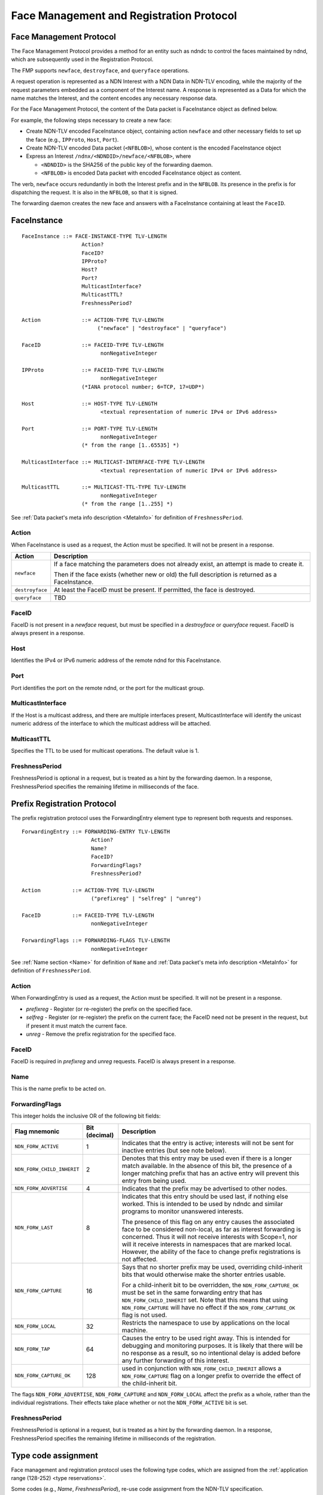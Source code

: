 .. _Face Registration:

Face Management and Registration Protocol
-----------------------------------------

Face Management Protocol
^^^^^^^^^^^^^^^^^^^^^^^^

The Face Management Protocol provides a method for an entity such as ndndc to control
the faces maintained by ndnd, which are subsequently used in the Registration Protocol.

The FMP supports ``newface``, ``destroyface``, and ``queryface`` operations.

A request operation is represented as a NDN Interest with
a NDN Data in NDN-TLV encoding, while the majority of the request parameters embedded
as a component of the Interest name.
A response is represented as a Data for which the name matches the Interest,
and the content encodes any necessary response data.

For the Face Management Protocol, the content of the Data packet is FaceInstance object
as defined below.

For example, the following steps necessary to create a new face:

- Create NDN-TLV encoded FaceInstance object, containing action ``newface`` and other
  necessary fields to set up the face (e.g., ``IPProto``, ``Host``, ``Port``).

- Create NDN-TLV encoded Data packet (``<NFBLOB>``), whose content is the encoded
  FaceInstance object

- Express an Interest ``/ndnx/<NDNDID>/newface/<NFBLOB>``, where

  * ``<NDNDID>`` is the SHA256 of the public key of the forwarding daemon.

  * ``<NFBLOB>`` is encoded Data packet with encoded FaceInstance object as content.

The verb, ``newface`` occurs redundantly in both the Interest prefix and in the ``NFBLOB``.
Its presence in the prefix is for dispatching the request.
It is also in the ``NFBLOB``, so that it is signed.

The forwarding daemon creates the new face and answers with a FaceInstance containing
at least the ``FaceID``.

FaceInstance
^^^^^^^^^^^^

::

    FaceInstance ::= FACE-INSTANCE-TYPE TLV-LENGTH
                       Action?
                       FaceID?
                       IPProto?
                       Host?
                       Port?
                       MulticastInterface?
                       MulticastTTL?
                       FreshnessPeriod?

    Action             ::= ACTION-TYPE TLV-LENGTH
                            ("newface" | "destroyface" | "queryface")

    FaceID             ::= FACEID-TYPE TLV-LENGTH
                             nonNegativeInteger

    IPProto            ::= FACEID-TYPE TLV-LENGTH
                             nonNegativeInteger
                       (*IANA protocol number; 6=TCP, 17=UDP*)

    Host               ::= HOST-TYPE TLV-LENGTH
                             <textual representation of numeric IPv4 or IPv6 address>

    Port               ::= PORT-TYPE TLV-LENGTH
                             nonNegativeInteger
                       (* from the range [1..65535] *)

    MulticastInterface ::= MULTICAST-INTERFACE-TYPE TLV-LENGTH
                             <textual representation of numeric IPv4 or IPv6 address>

    MulticastTTL       ::= MULTICAST-TTL-TYPE TLV-LENGTH
                             nonNegativeInteger
                       (* from the range [1..255] *)

See :ref:`Data packet's meta info description <MetaInfo>` for definition of ``FreshnessPeriod``.

Action
++++++

When FaceInstance is used as a request, the Action must be specified.
It will not be present in a response.

+-----------------+----------------------------------------------------------------------+
| Action          | Description                                                          |
+=================+======================================================================+
| ``newface``     | If a face matching the parameters does not already exist, an attempt |
|                 | is made to create it.                                                |
|                 |                                                                      |
|                 | Then if the face exists (whether new or old) the full description is |
|                 | returned as a FaceInstance.                                          |
+-----------------+----------------------------------------------------------------------+
| ``destroyface`` | At least the FaceID must be present.                                 |
|                 | If permitted, the face is destroyed.                                 |
+-----------------+----------------------------------------------------------------------+
| ``queryface``   | TBD                                                                  |
+-----------------+----------------------------------------------------------------------+

FaceID
++++++

FaceID is not present in a `newface` request, but must be specified in
a `destroyface` or `queryface` request.
FaceID is always present in a response.

Host
++++

Identifies the IPv4 or IPv6 numeric address of the remote ndnd for this
FaceInstance.

Port
++++

Port identifies the port on the remote ndnd, or the port for the multicast group.

MulticastInterface
++++++++++++++++++

If the Host is a multicast address, and there are multiple
interfaces present, MulticastInterface will identify the unicast
numeric address of the interface to which the multicast address will be
attached.

MulticastTTL
++++++++++++

Specifies the TTL to be used for multicast operations.  The default value is 1.

FreshnessPeriod
++++++++++++++++

FreshnessPeriod is optional in a request, but is treated as a hint by the forwarding daemon.
In a response, FreshnessPeriod specifies the remaining lifetime in milliseconds of the
face.

Prefix Registration Protocol
^^^^^^^^^^^^^^^^^^^^^^^^^^^^

The prefix registration protocol uses the ForwardingEntry element type
to represent both requests and responses.

::

    ForwardingEntry ::= FORWARDING-ENTRY TLV-LENGTH
                          Action?
                          Name?
                          FaceID?
                          ForwardingFlags?
                          FreshnessPeriod?

    Action          ::= ACTION-TYPE TLV-LENGTH
                          ("prefixreg" | "selfreg" | "unreg")

    FaceID          ::= FACEID-TYPE TLV-LENGTH
                          nonNegativeInteger

    ForwardingFlags ::= FORWARDING-FLAGS TLV-LENGTH
                          nonNegativeInteger

See :ref:`Name section <Name>` for definition of ``Name`` and 
:ref:`Data packet's meta info description <MetaInfo>` for definition of ``FreshnessPeriod``.


Action
++++++

When ForwardingEntry is used as a request, the Action must be specified.
It will not be present in a response.

- `prefixreg` - Register (or re-register) the prefix on the specified face.
- `selfreg` - Register (or re-register) the prefix on the current face; the
  FaceID need not be present in the request, but if present it must match
  the current face.
- `unreg` - Remove the prefix registration for the specified face.

FaceID
++++++

FaceID is required in `prefixreg` and `unreg` requests.
FaceID is always present in a response.

Name
++++

This is the name prefix to be acted on.

ForwardingFlags
+++++++++++++++

This integer holds the inclusive OR of the following bit fields:

+----------------------------+---------------+-----------------------------------------------------------------------------+
| Flag mnemonic              | Bit (decimal) | Description                                                                 |
+============================+===============+=============================================================================+
| ``NDN_FORW_ACTIVE``        | 1             | Indicates that the entry is active;                                         |
|                            |               | interests will not be sent for inactive entries (but see note below).       |
+----------------------------+---------------+-----------------------------------------------------------------------------+
| ``NDN_FORW_CHILD_INHERIT`` | 2             | Denotes that this entry may be used even if there is a longer match         |
|                            |               | available.  In the absence of this bit, the presence of a longer matching   |
|                            |               | prefix that has an active entry will prevent this entry from being used.    |
+----------------------------+---------------+-----------------------------------------------------------------------------+
| ``NDN_FORW_ADVERTISE``     | 4             | Indicates that the prefix may be advertised to other nodes.                 |
+----------------------------+---------------+-----------------------------------------------------------------------------+
| ``NDN_FORW_LAST``          | 8             | Indicates that this entry should be used last, if nothing else worked.      |
|                            |               | This is intended to be used by ndndc and similar programs to monitor        |
|                            |               | unanswered interests.                                                       |
|                            |               |                                                                             |
|                            |               | The presence of this flag on any entry causes the associated face to be     |
|                            |               | considered non-local, as far as interest forwarding is concerned.           |
|                            |               | Thus it will not receive interests with Scope=1, nor will it receive        |
|                            |               | interests in namespaces that are marked local.  However, the ability of     |
|                            |               | the face to change prefix registrations is not affected.                    |
+----------------------------+---------------+-----------------------------------------------------------------------------+
| ``NDN_FORW_CAPTURE``       | 16            | Says that no shorter prefix may be used, overriding child-inherit bits that |
|                            |               | would otherwise make the shorter entries usable.                            |
|                            |               |                                                                             |
|                            |               | For a child-inherit bit to be overridden, the ``NDN_FORW_CAPTURE_OK`` must  |
|                            |               | be set in the same forwarding entry that has ``NDN_FORW_CHILD_INHERIT``     |
|                            |               | set.  Note that this means that using ``NDN_FORW_CAPTURE`` will have no     |
|                            |               | effect if the ``NDN_FORW_CAPTURE_OK`` flag is not used.                     |
+----------------------------+---------------+-----------------------------------------------------------------------------+
| ``NDN_FORW_LOCAL``         | 32            | Restricts the namespace to use by applications on the local machine.        |
|                            |               |                                                                             |
+----------------------------+---------------+-----------------------------------------------------------------------------+
| ``NDN_FORW_TAP``           | 64            | Causes the entry to be used right away.  This is intended for debugging     |
|                            |               | and monitoring purposes.  It is likely that there will be no response as    |
|                            |               | a result, so no intentional delay is added before any further forwarding    |
|                            |               | of this interest.                                                           |
+----------------------------+---------------+-----------------------------------------------------------------------------+
| ``NDN_FORW_CAPTURE_OK``    | 128           | used in conjunction with ``NDN_FORW_CHILD_INHERIT`` allows a                |
|                            |               | ``NDN_FORW_CAPTURE`` flag on a longer prefix to override the effect of      |
|                            |               | the child-inherit bit.                                                      |
+----------------------------+---------------+-----------------------------------------------------------------------------+

The flags ``NDN_FORW_ADVERTISE``, ``NDN_FORW_CAPTURE`` and ``NDN_FORW_LOCAL`` affect
the prefix as a whole, rather than the individual registrations.
Their effects take place whether or not the ``NDN_FORW_ACTIVE`` bit is set.

FreshnessPeriod
+++++++++++++++

FreshnessPeriod is optional in a request, but is treated as a hint by the forwarding daemon.
In a response, FreshnessPeriod specifies the remaining lifetime in milliseconds of the registration.


Type code assignment
^^^^^^^^^^^^^^^^^^^^

Face management and registration protocol uses the following type codes, which are assigned
from the :ref:`application range (128-252) <type reservations>`.

Some codes (e.g., `Name`, `FreshnessPeriod`), re-use code assignment from the NDN-TLV specification.

+---------------------------------------------+-------------------+----------------+
| Type                                        | Assigned value    | Assigned value |
|                                             | (decimal)         | (hexadecimal)  |
+=============================================+===================+================+
| **Application-specific definitions**                                             |
+---------------------------------------------+-------------------+----------------+
| FaceInstance                                | 128               | 0x80           |
+---------------------------------------------+-------------------+----------------+
| ForwardingEntry                             | 129               | 0x81           |
+---------------------------------------------+-------------------+----------------+
| Action                                      | 130               | 0x82           |
+---------------------------------------------+-------------------+----------------+
| FaceID                                      | 131               | 0x83           |
+---------------------------------------------+-------------------+----------------+
| IPProto                                     | 132               | 0x84           |
+---------------------------------------------+-------------------+----------------+
| Host                                        | 133               | 0x85           |
+---------------------------------------------+-------------------+----------------+
| Port                                        | 134               | 0x86           |
+---------------------------------------------+-------------------+----------------+
| MulticastInterface                          | 135               | 0x87           |
+---------------------------------------------+-------------------+----------------+
| MulticastTTL                                | 136               | 0x88           |
+---------------------------------------------+-------------------+----------------+
| ForwardingFlags                             | 137               | 0x89           |
+---------------------------------------------+-------------------+----------------+
| **Re-used definitions**                                                          |
+---------------------------------------------+-------------------+----------------+
| FreshnessPeriod                             | 20                | 0x14           |
+---------------------------------------------+-------------------+----------------+
| Name                                        | 2                 | 0x02           |
+---------------------------------------------+-------------------+----------------+
